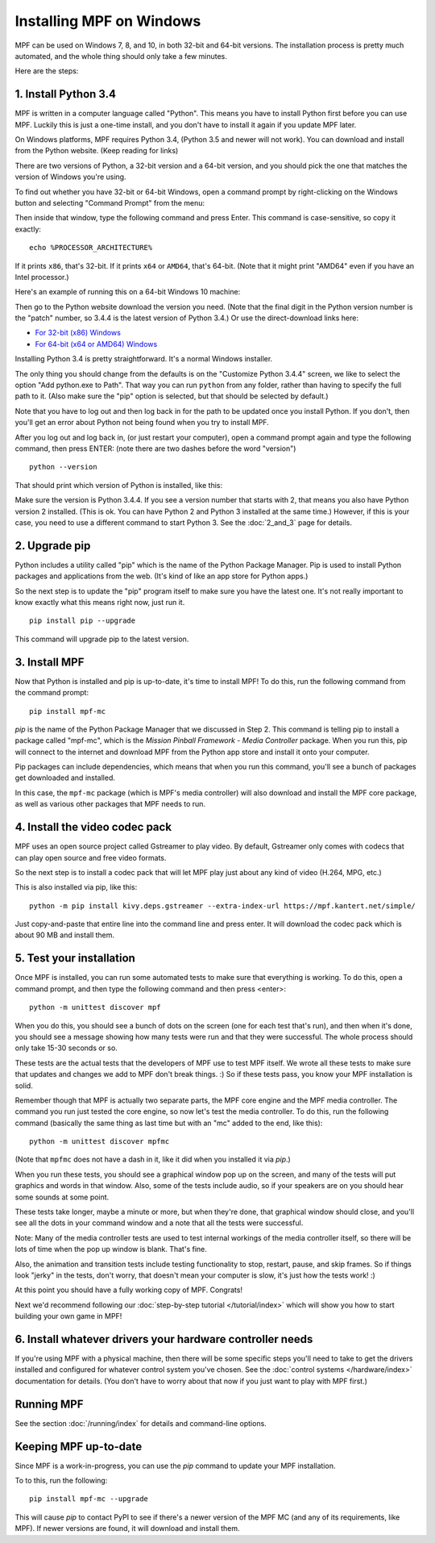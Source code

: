 Installing MPF on Windows
=========================
MPF can be used on Windows 7, 8, and 10, in both 32-bit and 64-bit versions. The
installation process is pretty much automated, and the whole thing should only
take a few minutes.

Here are the steps:

1. Install Python 3.4
---------------------

MPF is written in a computer language called "Python". This means you have to install Python
first before you can use MPF. Luckily this is just a one-time install, and you don't have to
install it again if you update MPF later.

On Windows platforms, MPF requires Python 3.4, (Python 3.5 and newer will not work). You
can download and install from the Python website. (Keep reading for links)

There are two versions of Python, a 32-bit version and a 64-bit version, and you
should pick the one that matches the version of Windows you're using.

To find out whether you have 32-bit or 64-bit Windows, open a command prompt
by right-clicking on the Windows button and selecting "Command Prompt" from the
menu:

.. image:: images/windows_command_prompt.jpg

Then inside that window, type the following command and press Enter. This
command is case-sensitive, so copy it exactly:

::

    echo %PROCESSOR_ARCHITECTURE%

If it prints ``x86``, that's 32-bit. If it prints ``x64`` or ``AMD64``, that's 64-bit. (Note that it might print "AMD64"
even if you have an Intel processor.)

Here's an example of running this on a 64-bit Windows 10 machine:

.. image:: images/check_windows_processor_architecture.png

Then go to the Python website download the version you need. (Note that the final digit in the Python version
number is the "patch" number, so 3.4.4 is the latest version of Python 3.4.) Or use the direct-download links here:

+ `For 32-bit (x86) Windows <https://www.python.org/ftp/python/3.4.4/python-3.4.4.msi>`_
+ `For 64-bit (x64 or AMD64) Windows <https://www.python.org/ftp/python/3.4.4/python-3.4.4.amd64.msi>`_

Installing Python 3.4 is pretty straightforward. It's a normal Windows installer.

The only thing you should change from the defaults is on the "Customize Python
3.4.4" screen, we like to select the option "Add python.exe to Path". That way
you can run ``python`` from any folder, rather than having to specify the full
path to it. (Also make sure the "pip" option is selected, but that should be
selected by default.)

.. image:: images/python_win_pip_path.jpg

Note that you have to log out and then log back in for the path to be updated
once you install Python. If you don't, then you'll get an error about Python not
being found when you try to install MPF.

After you log out and log back in, (or just restart your computer), open a command prompt
again and type the following command, then press ENTER: (note there are two dashes before
the word "version")

::

    python --version

That should print which version of Python is installed, like this:

.. image:: images/windows_python_from_command_prompt.jpg

Make sure the version is Python 3.4.4. If you see a version number that starts with 2,
that means you also have Python version 2 installed. (This is ok. You can have Python 2
and Python 3 installed at the same time.) However, if this is your case, you need to
use a different command to start Python 3. See the :doc:`2_and_3` page for details.

2. Upgrade pip
--------------

Python includes a utility called "pip" which is the name of the Python Package
Manager. Pip is used to install Python packages and applications from
the web. (It's kind of like an app store for Python apps.)

So the next step is to update the "pip" program itself to make sure you have the
latest one. It's not really important to know exactly what this means right now,
just run it.

::

    pip install pip --upgrade

This command will upgrade pip to the latest version.

3. Install MPF
--------------

Now that Python is installed and pip is up-to-date, it's time to install MPF!
To do this, run the following command from the command prompt:

::

    pip install mpf-mc

*pip* is the name of the Python Package Manager that we discussed in Step 2.
This command is telling pip to install a package called "mpf-mc", which is the
*Mission Pinball Framework - Media Controller* package. When you run this,
pip will connect to the internet and download MPF from the Python app store
and install it onto your computer.

Pip packages can include dependencies, which means that when you run this
command, you'll see a bunch of packages get downloaded and installed.

In this case, the ``mpf-mc`` package (which is MPF's media controller) will
also download and install the MPF core package, as well as various other
packages that MPF needs to run.

4. Install the video codec pack
-------------------------------

MPF uses an open source project called Gstreamer to play video. By default, Gstreamer
only comes with codecs that can play open source and free video formats.

So the next step is to install a codec pack that will let MPF play just about
any kind of video (H.264, MPG, etc.)

This is also installed via pip, like this:

::

   python -m pip install kivy.deps.gstreamer --extra-index-url https://mpf.kantert.net/simple/

Just copy-and-paste that entire line into the command line and press enter. It
will download the codec pack which is about 90 MB and install them.

5. Test your installation
-------------------------

Once MPF is installed, you can run some automated tests to make sure that
everything is working. To do this, open a command prompt, and then type the
following command and then press <enter>:

::

  python -m unittest discover mpf

When you do this, you should see a bunch of dots on the screen (one for each
test that's run), and then when it's done, you should see a message showing
how many tests were run and that they were successful. The whole process should
only take 15-30 seconds or so.

These tests are the actual tests that the developers of MPF use to test MPF
itself. We wrote all these tests to make sure that updates and changes we add
to MPF don't break things. :) So if these tests pass, you know your MPF
installation is solid.

Remember though that MPF is actually two separate parts, the MPF core engine and
the MPF media controller. The command you run just tested the core engine, so
now let's test the media controller. To do this, run the following command
(basically the same thing as last time but with an "mc" added to the end, like
this):

::

  python -m unittest discover mpfmc

(Note that ``mpfmc`` does not have a dash in it, like it did when you installed
it via *pip*.)

When you run these tests, you should see a graphical window pop up on the
screen, and many of the tests will put graphics and words in that window. Also,
some of the tests include audio, so if your speakers are on you should hear some
sounds at some point.

These tests take longer, maybe a minute or more, but when they're done, that
graphical window should close, and you'll see all the dots in your command
window and a note that all the tests were successful.

Note: Many of the media controller tests are used to test internal workings of
the media controller itself, so there will be lots of time when the pop up
window is blank. That's fine.

Also, the animation and transition tests include testing functionality to stop,
restart, pause, and skip frames. So if things look "jerky" in the tests, don't
worry, that doesn't mean your computer is slow, it's just how the tests work! :)

At this point you should have a fully working copy of MPF. Congrats!

Next we'd recommend following our :doc:`step-by-step tutorial </tutorial/index>`
which will show you how to start building your own game in MPF!

6. Install whatever drivers your hardware controller needs
----------------------------------------------------------

If you're using MPF with a physical machine, then there will be some specific
steps you'll need to take to get the drivers installed and configured for
whatever control system you've chosen. See the :doc:`control systems </hardware/index>`
documentation for details. (You don't have to worry about that now if you just
want to play with MPF first.)

Running MPF
-----------

See the section :doc:`/running/index` for details and command-line options.

Keeping MPF up-to-date
----------------------

Since MPF is a work-in-progress, you can use the *pip* command to update your
MPF installation.

To to this, run the following:

::

  pip install mpf-mc --upgrade

This will cause *pip* to contact PyPI to see if there's a newer version of the
MPF MC (and any of its requirements, like MPF). If newer versions are found, it
will download and install them.
